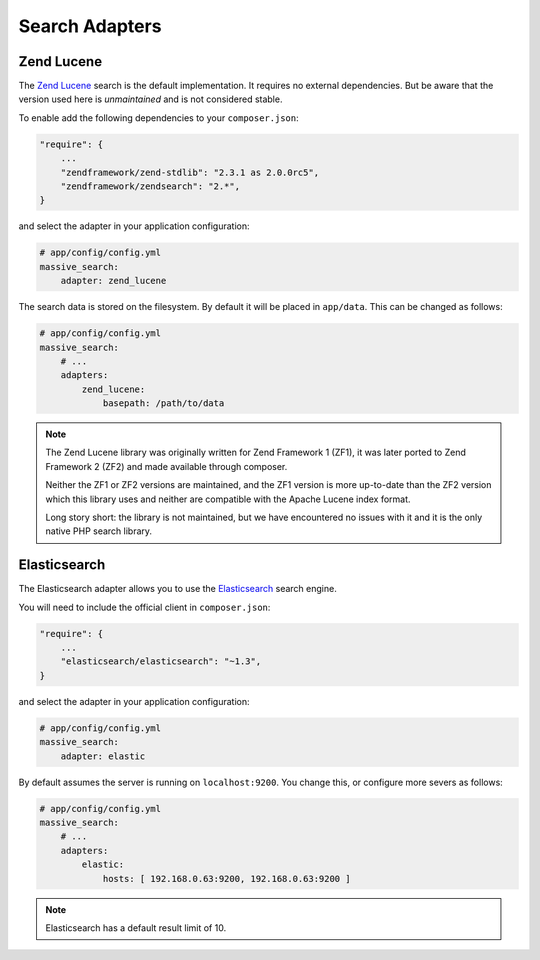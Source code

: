 Search Adapters
===============

Zend Lucene
-----------

The `Zend Lucene`_ search is the default implementation. It requires no external
dependencies. But be aware that the version used here is *unmaintained* and
is not considered stable.

To enable add the following dependencies to your ``composer.json``:

.. code-block:: javascript

    "require": {
        ...
        "zendframework/zend-stdlib": "2.3.1 as 2.0.0rc5",
        "zendframework/zendsearch": "2.*",
    }

and select the adapter in your application configuration:

.. code-block:: yaml

    # app/config/config.yml
    massive_search:
        adapter: zend_lucene

The search data is stored on the filesystem. By default it will be placed in
``app/data``. This can be changed as follows:

.. code-block:: yaml

    # app/config/config.yml
    massive_search:
        # ...
        adapters:
            zend_lucene:
                basepath: /path/to/data

.. note::
    
    The Zend Lucene library was originally written for Zend Framework 1 (ZF1),
    it was later ported to Zend Framework 2 (ZF2) and made available through
    composer. 

    Neither the ZF1 or ZF2 versions are maintained, and the ZF1 version is
    more up-to-date than the ZF2 version which this library uses and neither
    are compatible with the Apache Lucene index format.

    Long story short: the library is not maintained, but we have encountered
    no issues with it and it is the only native PHP search library.

Elasticsearch
-------------

The Elasticsearch adapter allows you to use the
`Elasticsearch`_ search engine.

You will need to include the official client in ``composer.json``:

.. code-block:: javascript

    "require": {
        ...
        "elasticsearch/elasticsearch": "~1.3",
    }

and select the adapter in your application configuration:

.. code-block:: yaml

    # app/config/config.yml
    massive_search:
        adapter: elastic

By default assumes the server is running on ``localhost:9200``. You
change this, or configure more severs as follows:

.. code-block:: yaml

    # app/config/config.yml
    massive_search:
        # ...
        adapters:
            elastic:
                hosts: [ 192.168.0.63:9200, 192.168.0.63:9200 ]

.. note::

    Elasticsearch has a default result limit of 10.

.. _`Elasticsearch`: http://www.elasticsearch.org
.. _`Zend Lucene`: http://framework.zend.com/manual/1.12/en/zend.search.lucene.html
